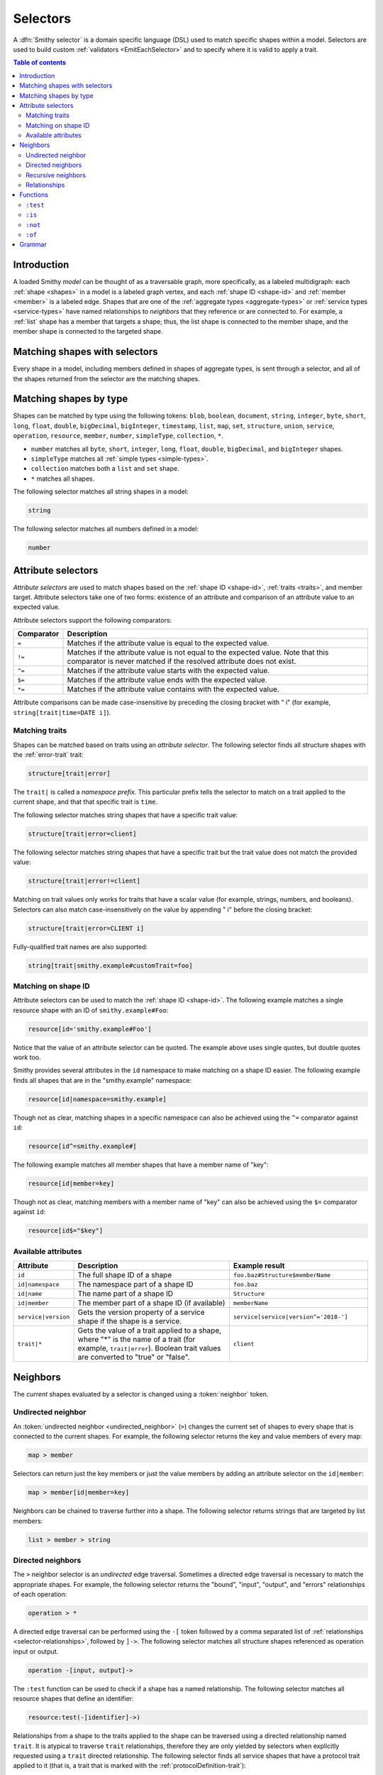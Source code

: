 .. _selectors:

=========
Selectors
=========

A :dfn:`Smithy selector` is a domain specific language (DSL) used to match
specific shapes within a model. Selectors are used to build custom
:ref:`validators <EmitEachSelector>` and to specify where it is valid to
apply a trait.

.. contents:: Table of contents
    :depth: 2
    :local:
    :backlinks: none


Introduction
============

A loaded Smithy *model* can be thought of as a traversable graph, more
specifically, as a labeled multidigraph: each :ref:`shape <shapes>` in a model
is a labeled graph vertex, and each :ref:`shape ID <shape-id>` and
:ref:`member <member>` is a labeled edge. Shapes that are one of the
:ref:`aggregate types <aggregate-types>` or :ref:`service types <service-types>`
have named relationships to *neighbors* that they reference or are connected
to. For example, a :ref:`list` shape has a member that targets a shape; thus,
the list shape is connected to the member shape, and the member shape is
connected to the targeted shape.


Matching shapes with selectors
==============================

Every shape in a model, including members defined in shapes of aggregate types,
is sent through a selector, and all of the shapes returned from the selector
are the matching shapes.


Matching shapes by type
=======================

Shapes can be matched by type using the following tokens:
``blob``, ``boolean``, ``document``, ``string``, ``integer``, ``byte``,
``short``, ``long``, ``float``, ``double``, ``bigDecimal``, ``bigInteger``,
``timestamp``, ``list``, ``map``, ``set``, ``structure``, ``union``,
``service``, ``operation``, ``resource``, ``member``, ``number``,
``simpleType``, ``collection``, ``*``.

* ``number`` matches all ``byte``, ``short``, ``integer``, ``long``, ``float``,
  ``double``, ``bigDecimal``, and ``bigInteger`` shapes.
* ``simpleType`` matches all :ref:`simple types <simple-types>`.
* ``collection`` matches both a ``list`` and ``set`` shape.
* ``*`` matches all shapes.

The following selector matches all string shapes in a model:

.. code-block:: none

    string

The following selector matches all numbers defined in a model:

.. code-block:: none

    number


Attribute selectors
===================

*Attribute selectors* are used to match shapes based on the
:ref:`shape ID <shape-id>`, :ref:`traits <traits>`, and member target.
Attribute selectors take one of two forms: existence of an attribute and
comparison of an attribute value to an expected value.

Attribute selectors support the following comparators:

.. list-table::
    :header-rows: 1
    :widths: 10 90

    * - Comparator
      - Description
    * - ``=``
      - Matches if the attribute value is equal to the expected value.
    * - ``!=``
      - Matches if the attribute value is not equal to the expected value.
        Note that this comparator is never matched if the resolved attribute
        does not exist.
    * - ``^=``
      - Matches if the attribute value starts with the expected value.
    * - ``$=``
      - Matches if the attribute value ends with the expected value.
    * - ``*=``
      - Matches if the attribute value contains with the expected value.

Attribute comparisons can be made case-insensitive by preceding the closing
bracket with " i" (for example, ``string[trait|time=DATE i]``).


Matching traits
~~~~~~~~~~~~~~~

Shapes can be matched based on traits using an *attribute selector*. The
following selector finds all structure shapes with the :ref:`error-trait`
trait:

.. code-block:: none

    structure[trait|error]

The ``trait|`` is called a *namespace prefix*. This particular prefix tells
the selector to match on a trait applied to the current shape, and that that
specific trait is ``time``.

The following selector matches string shapes that have a specific trait
value:

.. code-block:: none

    structure[trait|error=client]

The following selector matches string shapes that have a specific trait
but the trait value does not match the provided value:

.. code-block:: none

    structure[trait|error!=client]

Matching on trait values only works for traits that have a scalar value
(for example, strings, numbers, and booleans). Selectors can also match
case-insensitively on the value by appending " i" before the closing bracket:

.. code-block:: none

    structure[trait|error=CLIENT i]

Fully-qualified trait names are also supported:

.. code-block:: none

    string[trait|smithy.example#customTrait=foo]


Matching on shape ID
~~~~~~~~~~~~~~~~~~~~

Attribute selectors can be used to match the :ref:`shape ID <shape-id>`. The
following example matches a single resource shape with an ID of
``smithy.example#Foo``:

.. code-block:: none

    resource[id='smithy.example#Foo']

Notice that the value of an attribute selector can be quoted. The example
above uses single quotes, but double quotes work too.

Smithy provides several attributes in the ``id`` namespace to make matching
on a shape ID easier. The following example finds all shapes that are in the
"smithy.example" namespace:

.. code-block:: none

    resource[id|namespace=smithy.example]

Though not as clear, matching shapes in a specific namespace can also be
achieved using the ``^=`` comparator against ``id``:

.. code-block:: none

    resource[id^=smithy.example#]

The following example matches all member shapes that have a member name of
"key":

.. code-block:: none

    resource[id|member=key]

Though not as clear, matching members with a member name of "key" can also be
achieved using the ``$=`` comparator against ``id``:

.. code-block:: none

    resource[id$="$key"]


Available attributes
~~~~~~~~~~~~~~~~~~~~

.. list-table::
    :header-rows: 1
    :widths: 10 50 40

    * - Attribute
      - Description
      - Example result
    * - ``id``
      - The full shape ID of a shape
      - ``foo.baz#Structure$memberName``
    * - ``id|namespace``
      - The namespace part of a shape ID
      - ``foo.baz``
    * - ``id|name``
      - The name part of a shape ID
      - ``Structure``
    * - ``id|member``
      - The member part of a shape ID (if available)
      - ``memberName``
    * - ``service|version``
      - Gets the version property of a service shape if the shape is
        a service.
      - ``service[service|version^='2018-']``
    * - ``trait|*``
      - Gets the value of a trait applied to a shape, where "*" is the name
        of a trait (for example, ``trait|error``). Boolean trait values are
        converted to "true" or "false".
      - ``client``


Neighbors
=========

The *current* shapes evaluated by a selector is changed using a
:token:`neighbor` token.


Undirected neighbor
~~~~~~~~~~~~~~~~~~~

An :token:`undirected neighbor <undirected_neighbor>` (``>``) changes the
current set of shapes to every shape that is connected to the current shapes.
For example, the following selector returns the key and value members of
every map:

.. code-block:: none

    map > member

Selectors can return just the key members or just the value members by adding
an attribute selector on the ``id|member``:

.. code-block:: none

    map > member[id|member=key]

Neighbors can be chained to traverse further into a shape. The following
selector returns strings that are targeted by list members:

.. code-block:: none

    list > member > string


Directed neighbors
~~~~~~~~~~~~~~~~~~

The ``>`` neighbor selector is an *undirected* edge traversal. Sometimes a
directed edge traversal is necessary to match the appropriate shapes. For
example, the following selector returns the "bound", "input", "output",
and "errors" relationships of each operation:

.. code-block:: none

    operation > *

A directed edge traversal can be performed using the ``-[`` token followed
by a comma separated list of :ref:`relationships <selector-relationships>`,
followed by ``]->``. The following selector matches all structure
shapes referenced as operation input or output.

.. code-block:: none

    operation -[input, output]->

The ``:test`` function can be used to check if a shape has a named
relationship. The following selector matches all resource shapes that define
an identifier:

.. code-block:: none

    resource:test(-[identifier]->)

Relationships from a shape to the traits applied to the shape can be traversed
using a directed relationship named ``trait``. It is atypical to traverse
``trait`` relationships, therefore they are only yielded by selectors when
explicitly requested using a ``trait`` directed relationship. The following
selector finds all service shapes that have a protocol trait applied to it
(that is, a trait that is marked with the :ref:`protocolDefinition-trait`):

.. code-block:: none

    service:test(-[trait]-> [trait|protocolDefinition])


Recursive neighbors
~~~~~~~~~~~~~~~~~~~

The ``~>`` neighbor selector finds all shapes that are recursively connected in
the closure of another shape.

The following selector finds all operations that are connected to a service
shape:

.. code-block:: none

    service ~> operation

The following selector finds all operations that do not have the :ref:`http-trait`
that are in the closure of a service marked with the ``aws.protocols#restJson``
trait:

.. code-block:: none

    service[trait|aws.protocols#restJson1] ~> operation:not([trait|http])


.. _selector-relationships:

Relationships
~~~~~~~~~~~~~

The table below lists the labeled directed relationships from each shape.

.. list-table::
    :header-rows: 1
    :widths: 15 15 70

    * - Shape
      - Relationship
      - Description
    * - service
      - operation
      - Each operation that is bound to a service.
    * - service
      - resource
      - Each resource that is bound to a service.
    * - resource
      - identifier
      - The identifier referenced by the resource (if specified).
    * - resource
      - operation
      - Each operation that is bound to a resource through the
        "operations", "create", "put", "read", "update", "delete", and "list"
        properties.
    * - resource
      - instanceOperation
      - Each operation that is bound to a resource through the
        "operations", "put", "read", "update", and "delete" properties.
    * - resource
      - collectionOperation
      - Each operation that is bound to a resource through the
        "collectionOperations", "create", and "list" properties.
    * - resource
      - resource
      - Each resource that is bound to a resource.
    * - resource
      - create
      - The operation referenced by the :ref:`create-lifecycle` property of
        a resource (if present).
    * - resource
      - read
      - The operation referenced by the :ref:`read-lifecycle` property of
        a resource (if present).
    * - resource
      - update
      - The operation referenced by the :ref:`update-lifecycle` property of
        a resource (if present).
    * - resource
      - delete
      - The operation referenced by the :ref:`delete-lifecycle` property of
        a resource (if present).
    * - resource
      - list
      - The operation referenced by the :ref:`list-lifecycle` property of
        a resource (if present).
    * - resource
      - bound
      - The service or resource to which the resource is bound.
    * - operation
      - bound
      - The service or resource to which the operation is bound.
    * - operation
      - input
      - The input structure of the operation (if present).
    * - operation
      - output
      - The output structure of the operation (if present).
    * - operation
      - error
      - Each error structure referenced by the operation (if present).
    * - list
      - member
      - The :ref:`member` of the list. Note that this is not the shape targeted
        by the member.
    * - map
      - member
      - The key and value members of the map. Note that these are not the
        shapes targeted by the member.
    * - structure
      - member
      - Each structure member. Note that these are not the shapes targeted by
        the members.
    * - union
      - member
      - Each union member. Note that these are not the shapes targeted by
        the members.
    * - member
      -
      - The shape targeted by the member. Note that member targets have no
        relationship name.
    * - ``*``
      - trait
      - Each trait applied to a shape. The neighbor shape is the shape that
        defines the trait. This kind of relationship is only traversed if the
        ``trait`` relationship is explicitly stated as a desired directed
        neighbor relationship type.

.. important::

    Implementations MUST tolerate parsing unknown relationship types. When
    evaluated, the directed traversal of unknown relationship types matches
    no shapes.


Functions
=========

Functions are used to filter shapes. Functions always start with ``:``.

.. important::

    Implementations MUST tolerate parsing unknown function names. When
    evaluated, the unknown function matches no shapes.


``:test``
~~~~~~~~~

The ``:test`` function is used to test if a shape is contained within any of
the provided predicate selector return values without changing the current
shape.

The following selector is used to match all list shapes that target a string:

.. code-block:: none

    list:test(> member > string)

The following example matches all shapes that are bound to a resource and have
no documentation:

.. code-block:: none

    :test(-[bound, resource]->) :not([trait|documentation])


``:is``
~~~~~~~

The ``:is`` function is used to map over the current shape with multiple
selectors and returns all of the shapes returned from each selector. The
``:is`` function accepts a variadic list of selectors each separated by a
comma (",").

The following selector matches all string and number shapes:

.. code-block:: none

    :is(string, number)

Each can be used inside of neighbors too. The following selector
matches all members that target a string or number:

.. code-block:: none

    member > :is(string, number)

The following ``:is`` selector matches all shapes that are either
targeted by a list member or targeted by a map member:

.. code-block:: none

    :is(list > member > *, map > member > *)

The following selector matches all list and map shapes that target strings:

.. code-block:: none

    :is(:test(list > member > string), :test(map > member > string))

Because none of the selectors in the ``:is`` function are intended to
change the current node, this can be reduced to the following selector:

.. code-block:: none

    :test(:is(list > member > string, map > member > string))

.. note::

    This function was previously named ``:each``. Implementations that wish
    to maintain backward compatibility with the old function name MAY
    treat ``:each`` as an alias for ``:is``, and models that use ``:each``
    SHOULD update to use ``:is``.


``:not``
~~~~~~~~

The *:not* function is used to filter out shapes. This function accepts a
list of selector arguments, and the shapes returned from each predicate are
filtered out from the result set.

The following selector matches every shape except strings:

.. code-block:: none

    :not(string)

The following selector matches every shape except strings and floats:

.. code-block:: none

    :not(string, float)

The following example matches all shapes except for strings that are targeted
by a list member:

.. code-block:: none

    :not(list > member > string)

.. important::

    The shapes *returned* from the predicate selectors are filtered out.

The ``:test`` function can be used to test a shape, potentially traversing its
neighbors, without changing the return value of the test. The following
example does not match any list shape that has a string member:

.. code-block:: none

    :not(:test(list > member > string))

Successive ``:not`` functions can be used to filter shapes using several
predicates. The following example does not match strings or shapes with the
:ref:`sensitive-trait` trait:

.. code-block:: none

    :not(string):not([trait|sensitive])

Multiple selectors can be provided to ``:not`` to find shapes that do not
match all of the provided predicates. The following selector finds all
string shapes that do not have both the ``length`` and ``pattern``
traits:

.. code-block:: none

    string:not([trait|length], [trait|pattern])

The following example matches all structure members that target strings in
which the member does not have the ``length`` trait and the shape targeted by
the member does not have the ``length`` trait:

.. code-block:: none

    structure > member
        :test(> string:not([trait|length]))
        :test(:not([trait|length]))

The following selector finds all service shapes that do not have a
protocol trait applied to it:

.. code-block:: none

    service:not(:test(-[trait]-> [trait|protocolDefinition]))

The following selector finds all traits that are not attached to any shape
in the model:

.. code-block:: none

    :not(* -[trait]-> *)[trait|trait]


``:of``
~~~~~~~

The ``:of`` function is used to match members based on their containers
(i.e., the shape that defines the member). The ``:of`` function accepts one
or more selector arguments. Each selector receives the containing shape
of the member, and if any of the selectors return returns 1 or more shapes,
the member is matched.

The following example matches all structure members:

.. code-block:: none

    member:of(structure)

The following example matches all structure and list members:

.. code-block:: none

    member:of(structure, list)


Grammar
=======

Selectors are defined by the following ABNF_ grammar.

.. admonition:: Lexical note
   :class: note

   Whitespace is insignificant and can occur between any token without
   changing the semantics of a selector.

.. productionlist:: selectors
    selector             :`selector_expression` *(`selector_expression`)
    selector_expression  :`shape_types` / `attr` / `function_expression` / `neighbor`
    shape_types          :"*"
                         :/ "blob"
                         :/ "boolean"
                         :/ "document"
                         :/ "string"
                         :/ "byte"
                         :/ "short"
                         :/ "integer"
                         :/ "long"
                         :/ "float"
                         :/ "double"
                         :/ "bigDecimal"
                         :/ "bigInteger"
                         :/ "timestamp"
                         :/ "list"
                         :/ "map"
                         :/ "set"
                         :/ "structure"
                         :/ "union"
                         :/ "service"
                         :/ "operation"
                         :/ "resource"
                         :/ "member"
                         :/ "number"
                         :/ "simpleType"
                         :/ "collection"
    neighbor             :`undirected_neighbor` / `directed_neighbor` / `recursive_neighbor`
    undirected_neighbor  :">"
    directed_neighbor    :"-[" `relationship_type` *("," `relationship_type`) "]->"
    recursive_neighbor   :"~>"
    relationship_type    :"identifier"
                         :/ "create"
                         :/ "read"
                         :/ "update"
                         :/ "delete"
                         :/ "list"
                         :/ "member"
                         :/ "input"
                         :/ "output"
                         :/ "error"
                         :/ "operation"
                         :/ "collectionOperation"
                         :/ "instanceOperation"
                         :/ "resource"
                         :/ "bound"
                         :/ "trait"
    attr                   :"[" `attr_key` *(`comparator` `attr_value` ["i"]) "]"
    attr_key               :`id_attribute` / `trait_attribute` / `service_attribute`
    id_attribute           :"id" ["|" ("namespace" / "name" / "member")]
    trait_attribute        :"trait" "|" `attr_value` *("|" `attr_value`)
    attr_value             :`attr_identifier` / `selector_text`
    attr_identifier        :1*(ALPHA / DIGIT / "_") *(ALPHA / DIGIT / "_" / "-" / "." / "#")
    service_attribute      :"service|version"
    comparator            :"^=" / "$=" / "*=" / "!=" / "="
    function_expression   :":" `function` "(" `selector` *("," `selector`) ")"
    function              :"test" / "is" / "not" / "of"
    selector_text         :`selector_single_quoted_text` / `selector_double_quoted_text`
    selector_single_quoted_text    :"'" 1*`selector_single_quoted_char` "'"
    selector_double_quoted_text    :DQUOTE 1*`selector_double_quoted_char` DQUOTE
    selector_single_quoted_char    :%x20-26 / %x28-5B / %x5D-10FFFF ; Excludes (')
    selector_double_quoted_char    :%x20-21 / %x23-5B / %x5D-10FFFF ; Excludes (")

.. _ABNF: https://tools.ietf.org/html/rfc5234
